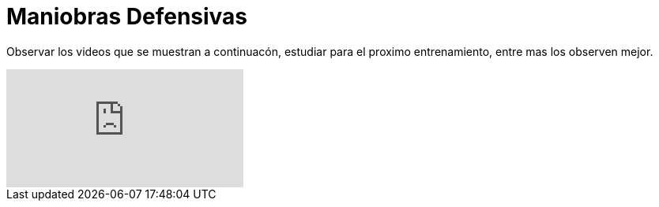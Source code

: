 = Maniobras Defensivas

:hp-tags: coberturas, defensa, maniobras,

Observar los videos que se muestran a continuacón, estudiar para el proximo entrenamiento, entre mas los observen mejor.

video::PLHN8D3HY1i1uDR_0f0oBiKfO1_in_NTQL[youtube]